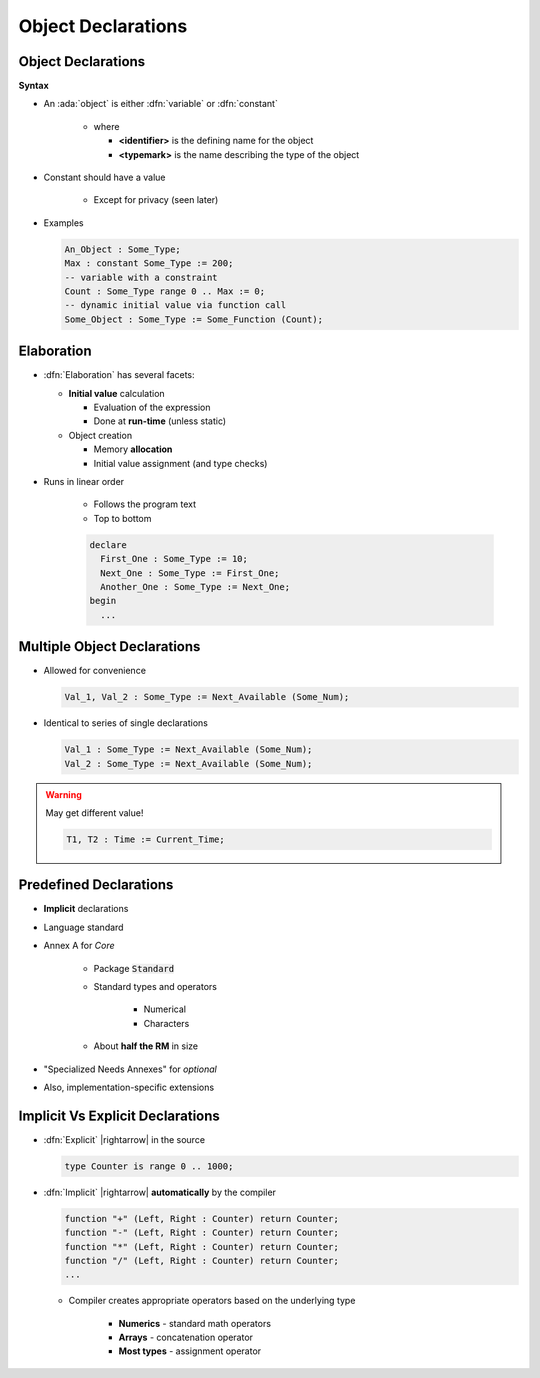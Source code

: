 =====================
Object Declarations
=====================

---------------------
Object Declarations
---------------------

**Syntax**

.. container:: source_include 020_declarations/syntax.bnf :start-after:object_declarations_begin :end-before:object_declarations_end :code:bnf

* An :ada:`object` is either :dfn:`variable` or :dfn:`constant`

   * where

     * **<identifier>** is the defining name for the object
     * **<typemark>** is the name describing the type of the object

* Constant should have a value

   - Except for privacy (seen later)

* Examples

  .. code:: Ada

     An_Object : Some_Type;
     Max : constant Some_Type := 200;
     -- variable with a constraint
     Count : Some_Type range 0 .. Max := 0;
     -- dynamic initial value via function call
     Some_Object : Some_Type := Some_Function (Count);

-----------
Elaboration
-----------

* :dfn:`Elaboration` has several facets:

  * **Initial value** calculation

    - Evaluation of the expression
    - Done at **run-time** (unless static)

  * Object creation

    - Memory **allocation**
    - Initial value assignment (and type checks)

* Runs in linear order

   - Follows the program text
   - Top to bottom

   .. code:: Ada

      declare
        First_One : Some_Type := 10;
        Next_One : Some_Type := First_One;
        Another_One : Some_Type := Next_One;
      begin
        ...

------------------------------
Multiple Object Declarations
------------------------------

* Allowed for convenience

  .. code:: Ada

     Val_1, Val_2 : Some_Type := Next_Available (Some_Num);

* Identical to series of single declarations

  .. code:: Ada

     Val_1 : Some_Type := Next_Available (Some_Num);
     Val_2 : Some_Type := Next_Available (Some_Num);

.. warning:: May get different value!

  .. code:: Ada

     T1, T2 : Time := Current_Time;

-------------------------
Predefined Declarations
-------------------------

* **Implicit** declarations
* Language standard
* Annex A for *Core*

   - Package :code:`Standard`
   - Standard types and operators

        + Numerical
        + Characters

   - About **half the RM** in size

* "Specialized Needs Annexes" for *optional*
* Also, implementation-specific extensions

------------------------------------
Implicit Vs Explicit Declarations
------------------------------------

* :dfn:`Explicit` |rightarrow| in the source

  .. code:: Ada

     type Counter is range 0 .. 1000;

* :dfn:`Implicit` |rightarrow| **automatically** by the compiler

  .. code:: Ada

     function "+" (Left, Right : Counter) return Counter;
     function "-" (Left, Right : Counter) return Counter;
     function "*" (Left, Right : Counter) return Counter;
     function "/" (Left, Right : Counter) return Counter;
     ...

  * Compiler creates appropriate operators based on the underlying type

      * **Numerics** - standard math operators
      * **Arrays** - concatenation operator
      * **Most types** - assignment operator

